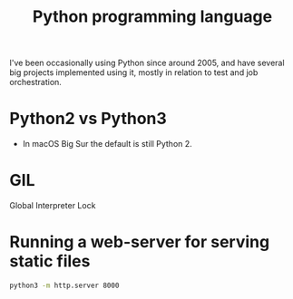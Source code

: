 #+TITLE: Python programming language

I've been occasionally using Python since around 2005, and have
several big projects implemented using it, mostly in relation to test
and job orchestration.

* Python2 vs Python3

- In macOS Big Sur the default is still Python 2.

* GIL

Global Interpreter Lock

* Running a web-server for serving static files

#+begin_src sh
python3 -m http.server 8000
#+end_src
